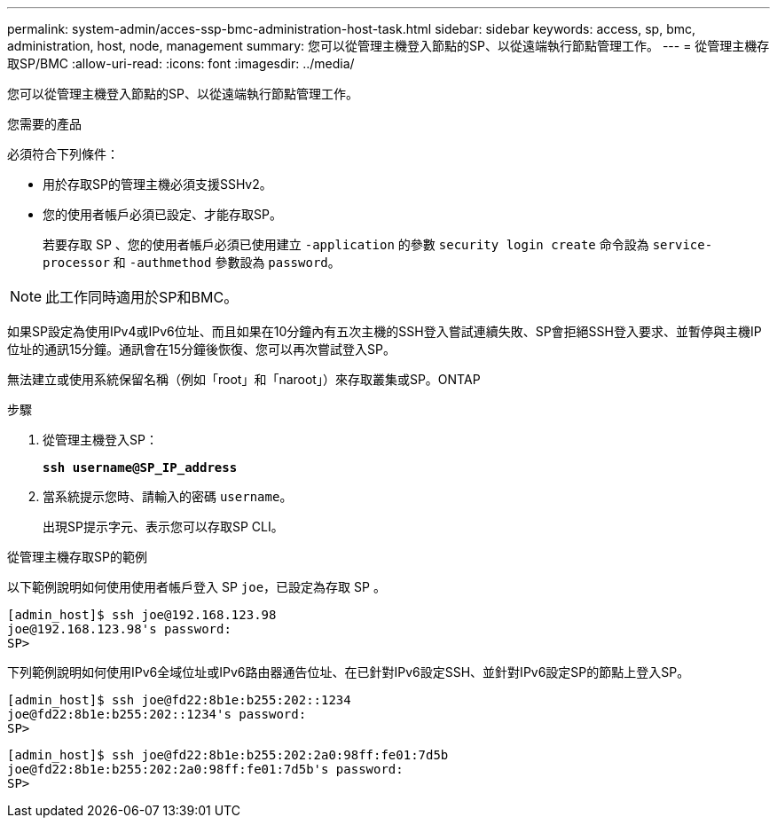 ---
permalink: system-admin/acces-ssp-bmc-administration-host-task.html 
sidebar: sidebar 
keywords: access, sp, bmc, administration, host, node, management 
summary: 您可以從管理主機登入節點的SP、以從遠端執行節點管理工作。 
---
= 從管理主機存取SP/BMC
:allow-uri-read: 
:icons: font
:imagesdir: ../media/


[role="lead"]
您可以從管理主機登入節點的SP、以從遠端執行節點管理工作。

.您需要的產品
必須符合下列條件：

* 用於存取SP的管理主機必須支援SSHv2。
* 您的使用者帳戶必須已設定、才能存取SP。
+
若要存取 SP 、您的使用者帳戶必須已使用建立 `-application` 的參數 `security login create` 命令設為 `service-processor` 和 `-authmethod` 參數設為 `password`。



[NOTE]
====
此工作同時適用於SP和BMC。

====
如果SP設定為使用IPv4或IPv6位址、而且如果在10分鐘內有五次主機的SSH登入嘗試連續失敗、SP會拒絕SSH登入要求、並暫停與主機IP位址的通訊15分鐘。通訊會在15分鐘後恢復、您可以再次嘗試登入SP。

無法建立或使用系統保留名稱（例如「root」和「naroot」）來存取叢集或SP。ONTAP

.步驟
. 從管理主機登入SP：
+
`*ssh username@SP_IP_address*`

. 當系統提示您時、請輸入的密碼 `username`。
+
出現SP提示字元、表示您可以存取SP CLI。



.從管理主機存取SP的範例
以下範例說明如何使用使用者帳戶登入 SP `joe`，已設定為存取 SP 。

[listing]
----
[admin_host]$ ssh joe@192.168.123.98
joe@192.168.123.98's password:
SP>
----
下列範例說明如何使用IPv6全域位址或IPv6路由器通告位址、在已針對IPv6設定SSH、並針對IPv6設定SP的節點上登入SP。

[listing]
----
[admin_host]$ ssh joe@fd22:8b1e:b255:202::1234
joe@fd22:8b1e:b255:202::1234's password:
SP>
----
[listing]
----
[admin_host]$ ssh joe@fd22:8b1e:b255:202:2a0:98ff:fe01:7d5b
joe@fd22:8b1e:b255:202:2a0:98ff:fe01:7d5b's password:
SP>
----